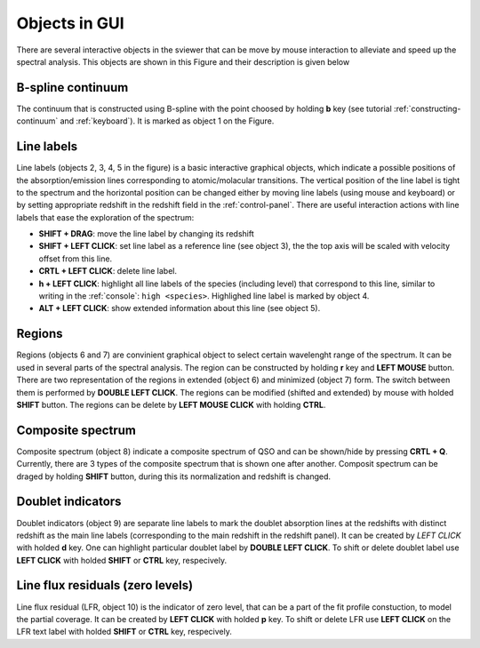 .. _objects:

Objects in GUI
==============

There are several interactive objects in the sviewer that can be move by mouse interaction to alleviate and speed up the spectral analysis. This objects are shown in this Figure and their description is given below


.. image:: ./images/objects.png

B-spline continuum
------------------

The continuum that is constructed using B-spline with the point choosed by holding **b** key (see tutorial :ref:`constructing-continuum` and :ref:`keyboard`). It is marked as object 1 on the Figure.

Line labels
-----------

Line labels (objects 2, 3, 4, 5 in the figure) is a basic interactive graphical objects, which indicate a possible positions of the absorption/emission lines corresponding to atomic/molacular transitions. The vertical position of the line label is tight to the spectrum and the horizontal position can be changed either by moving line labels (using mouse and keyboard) or by setting appropriate redshift in the redshift field in the :ref:`control-panel`. There are useful interaction actions with line labels that ease the exploration of the spectrum:

* **SHIFT + DRAG**: move the line label by changing its redshift 

* **SHIFT + LEFT CLICK**: set line label as a reference line (see object 3), the the top axis will be scaled with velocity offset from this line.

* **CRTL + LEFT CLICK**: delete line label.

* **h + LEFT CLICK**: highlight all line labels of the species (including level) that correspond to this line, similar to writing in the :ref:`console`: ``high <species>``. Highlighed line label is marked by object 4.

* **ALT + LEFT CLICK**: show extended information about this line (see object 5).

Regions
-------

Regions (objects 6 and 7) are convinient graphical object to select certain wavelenght range of the spectrum. It can be used in several parts of the spectral analysis. The region can be constructed by holding **r** key and **LEFT MOUSE** button. There are two representation of the regions in extended (object 6) and minimized (object 7) form. The switch between them is performed by **DOUBLE LEFT CLICK**. The regions can be modified (shifted and extended) by mouse with holded **SHIFT** button. The regions can be delete by **LEFT MOUSE CLICK** with holding **CTRL**.

Composite spectrum
------------------

Composite spectrum (object 8) indicate a composite spectrum of QSO and can be shown/hide by pressing **CRTL + Q**. Currently, there are 3 types of the composite spectrum that is shown one after another. Composit spectrum can be draged by holding **SHIFT** button, during this its normalization and redshift is changed.

Doublet indicators
------------------

Doublet indicators (object 9) are separate line labels to mark the doublet absorption lines at the redshifts with distinct redshift as the main line labels (corresponding to the main redshift in the redshift panel). It can be created by *LEFT CLICK* with holded **d** key. One can highlight particular doublet label by **DOUBLE LEFT CLICK**. To shift or delete doublet label use **LEFT CLICK** with holded **SHIFT** or **CTRL** key, respecively.

Line flux residuals (zero levels)
---------------------------------

Line flux residual (LFR, object 10) is the indicator of zero level, that can be a part of the fit profile constuction, to model the partial coverage. It can be created by **LEFT CLICK** with holded **p** key. To shift or delete LFR use **LEFT CLICK** on the LFR text label with holded **SHIFT** or **CTRL** key, respecively.



